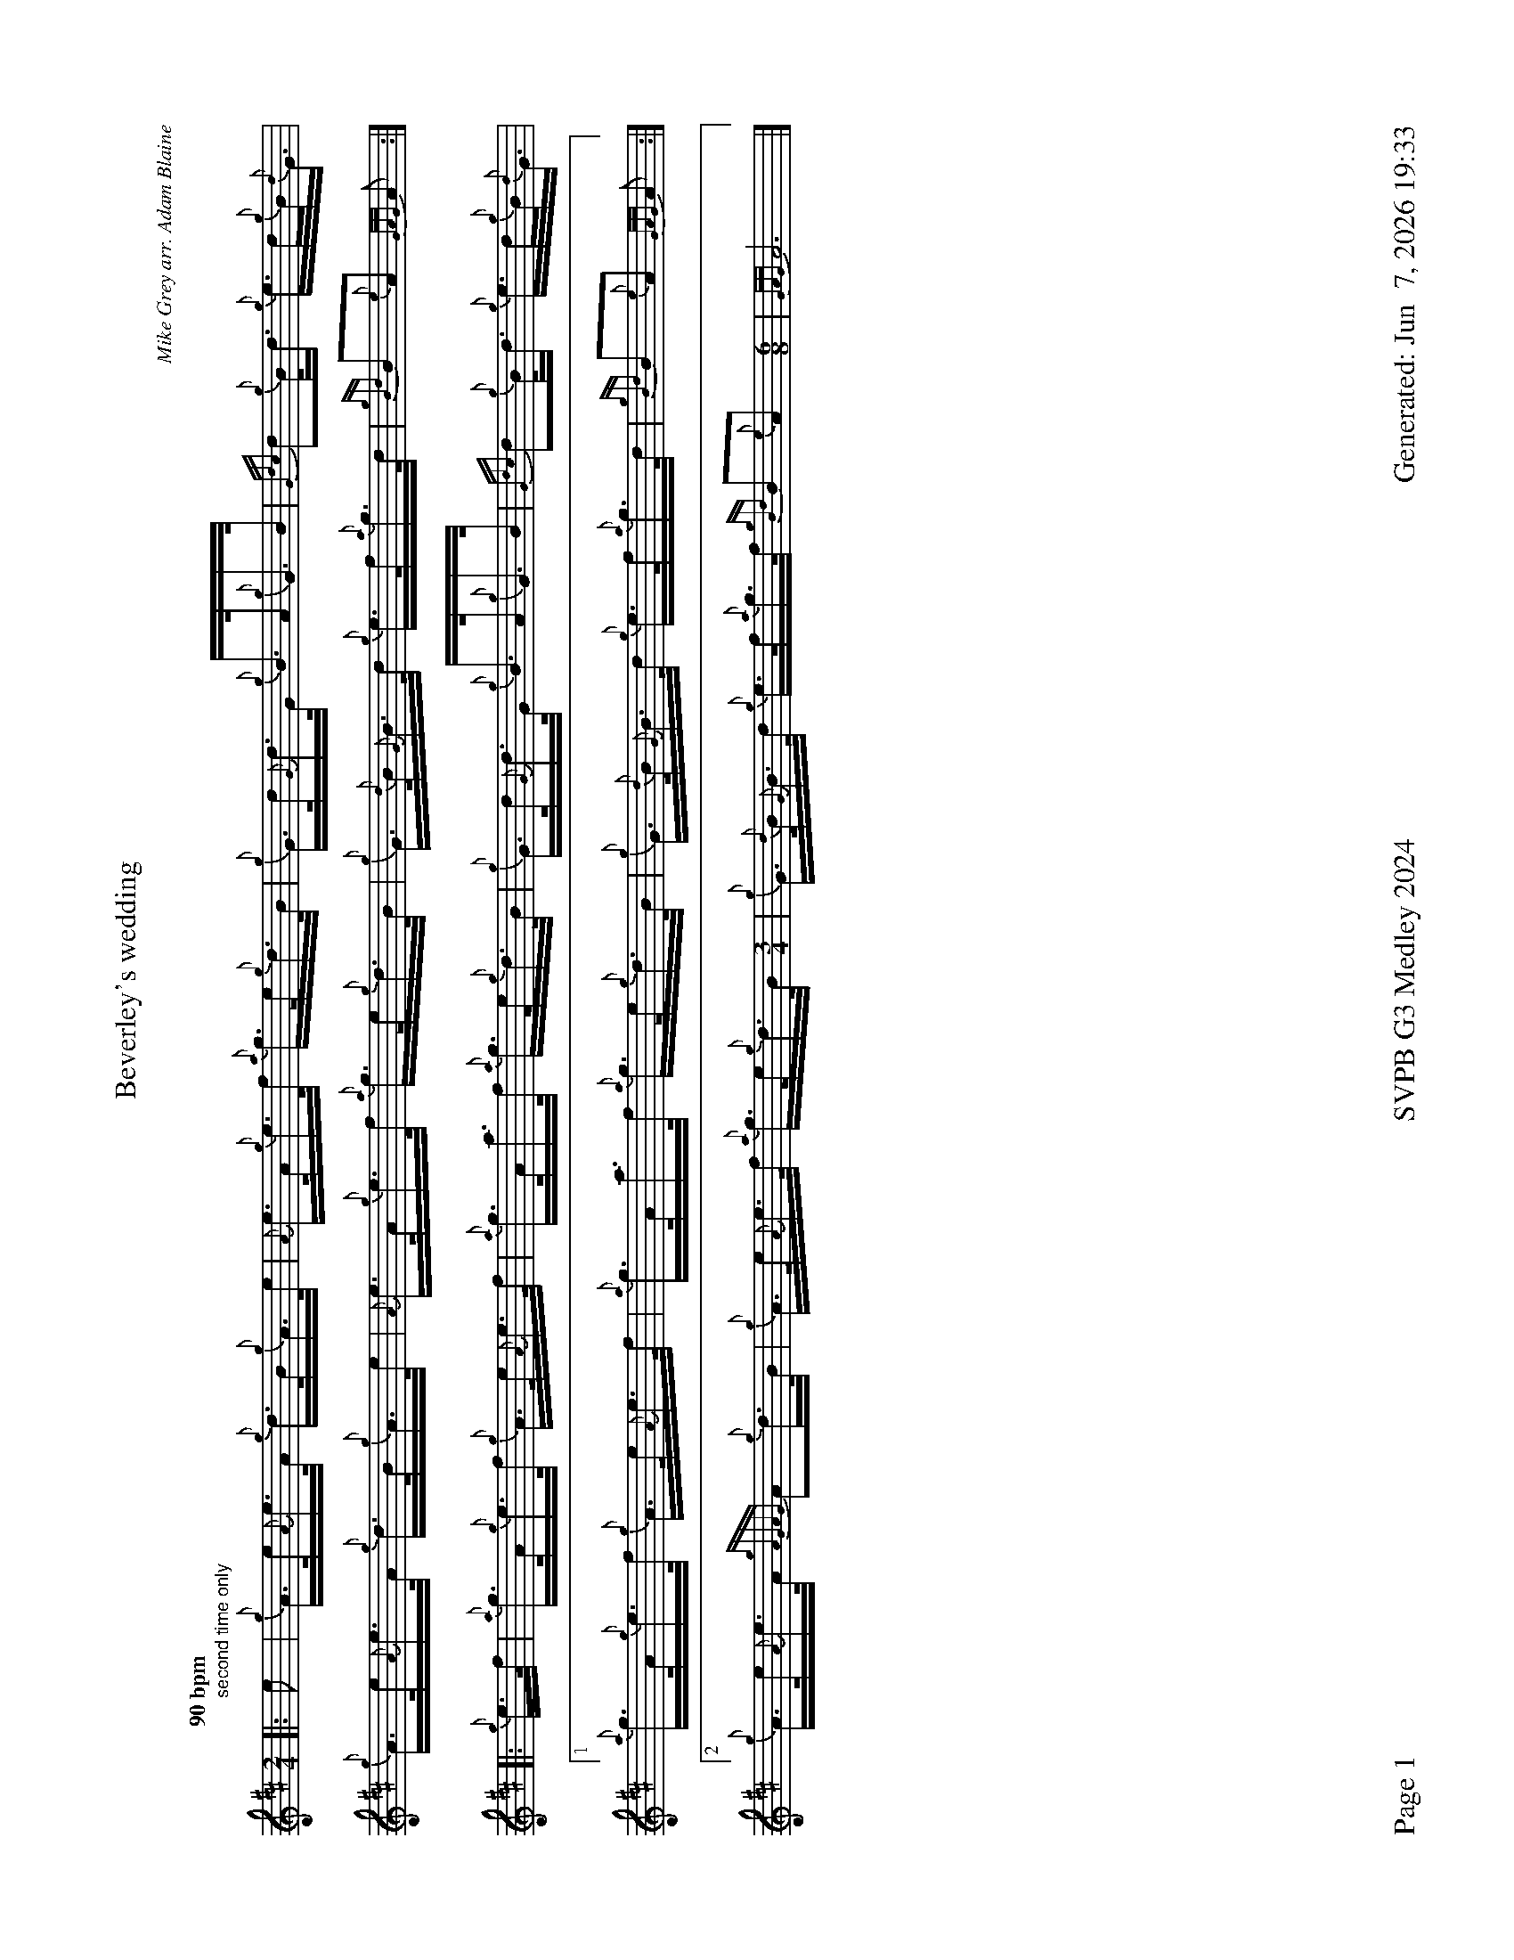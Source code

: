 %abc-2.2
I:abc-include style.abh
%%footer "Page $P	SVPB G3 Medley 2024	Generated: $D"
%%landscape 1
%%scale 0.6
X:1
T:Beverley's wedding
R:Hornpipe
C:Mike Grey arr. Adam Blaine
M:2/4
L:1/16
K:D
Q:"90 bpm"
[|:"second time only" e2 | {g}A>e{A}e>A {g}d>B{g}A>e | {A}e>A{g}e>f {a}g>e{g}d>B | {g}G>d{G}d>G {g}B>A{g}G>B | {Gdc}d2{g}B<d {g}e>d{g}B<{d}G |
{g}A>e{A}e>A {g}d>B{g}A>e | {A}e>A{g}e>f {a}g>e{g}d>B | {g}G>{d}B{G}B>d {g}e>f{a}g>d | {gBd}B2{e}A2 {GAG}A2 :|]
[|: {g}e>f | {a}g>A{g}e>f {g}A>e{A}e>f | {a}g>Aa>f {a}g>e{g}d>B | {g}G>d{G}d>G {g}B>A{g}G>B | {Gdc}d2{g}B<d {g}e>d{g}B<{d}G |
[1 {a}g>A{g}e>f {g}A>e{A}e>f | {a}g>Aa>f {a}g>e{g}d>B | {g}G>{d}B{G}B>d {g}e>f{a}g>d | {gBd}B2{e}A2 {GAG}A2 :|]
[2 {g}A>e{A}e>A {gAGAG}A2{g}d>B | {g}A>e{A}e>f {a}g>e{g}d>B [M:3/4]| {g}G>{d}B{G}B>d {g}e>f{a}g>f {gBd}B2{e}A2 [M:6/8] | {GAG}A12 |]

X:2
T:Shona's Jig
C:Alistair E. Reese
L:1/8
R:Jig
M:6/8
K:D
Q:"118 bpm"
[|: {gAGAG}A2e {gef}e2d | e{g}e{A}e {gf}g2e | age {gf}g2e | {g}deg {a}edB | 
{gAGAG}A2e {gef}e2d | e{g}e{A}e {gf}g2e | age {g}deg | {a}edB {gAGAG}A2e :|]
[|: {gAGAG}A2a {g}a2e | g{a}eg {ag}a2e | g{a}ea ege | {g}deg {a}edB |
[1 {gAGAG}A2a {g}a2e | g{a}eg {ag}a2e | age {g}deg | {a}edB {gAGAG}A2e :|]
[2 {gAGAG}A2e {gef}e2d | e{g}e{A}e {gf}g2e | age {g}deg | {a}edB {gAGAG}A3 |]

X:3
T:Mad John's
C:Chris Armstrong
L:1/8
R:Jig
M:6/8
K:D
Q:"118 bpm"
[| {g}f2A {g}Adf | {a}gB{G}B {ag}a2g | {a}f2{AGAG}A adf | {g}ec{d}A age | 
{gfg}f2A {g}Adf | {a}gB{G}B {ag}a2g | {a}fda {ef}eca | d{g}d{G}d {g}dag | 
{e}f2A {g}Adf | {a}gB{G}B {ag}a2g | {a}f2{AGAG}A a2{AGAG}A | {g}ec{d}A age |
{gfg}f2A {g}Adf | {g}B{d}G{e}G {gf}g2a | f{g}da {ef}eca | d{g}d{G}d {g}d2 f ||
{ag}a2f {g}dfa | g{a}B{G}B {gf}g2a | f2{AGAG}A adf | {g}ec{d}A age |
{ag}a2f {g}dfa | g{a}B{G}B {gf}g2a | f{g}da {ef}eca | d{g}d{G}d {g}efg |
{ag}a2f {g}dfa | g{a}B{G}B {gf}g2a | f2{AGAG}A a2{AGAG}A | {g}ec{d}A age |
{gfg}f2A {g}Adf | {g}B{d}G{e}G {gf}g3 | {ag}(a3 (a3) [M:9|8] | a3) (g3 g3) | age {g}deg {a}edB [M:2/4] |  {gAGAG}A4 |]

X:4
T:Angelsea Air
C:Phil Hardy arr. Adam Blaine
L:1/8
R:Slow Air
M:3/4
K:D
Q:"68 bpm"
[| {g}de | {g}f4 {ag}a2 | {ef}e4 {g}de | {g}f4 {gef}ed | {A}B4 {g}AB | {gc}d4 {g}de | {g}f4 {g}dA | {GdG}B4 {ge}f2 | {gef}e3 A{g}de | 
{g}f4 {ag}a2 | {ef}e6 | {a}gf {e}f2 {g}ed | {A}B3 {d}B{g}AB | {gc}d4 {g}d/e/f | {gef}e3 {A}e{g}dc | {Gdc}d6 | {gdG}d3 A{g}dc ||
{gBd}B4 {G}B2 | {G}A3 {d}A{g}de | {gf}g2 {ag}a2 f/e/d | {A}B3 {d}B{g}AB | {gc}d4 {g}de | {g}f4 {g}dA | {GdG}B4 {ge}f2 | {gef}e4 {g}de |
{g}f4 {ag}a2 | {ef}e3 A{g}de | {a}gf {e}f2 {g}ed | {A}B4 {g}AB "BPM 116" [M:4/4] | {Gdc}d4 {g}d<f  {ef}(e2 | e2) {g}d<c {Gdc}d2 {ag}a2 |]

X:5
T:The Smith is a Gallant Fireman
C:trad
L:1/8
R:Strathspey
M:4/4
K:D
Q:"116 bpm"
[| {g}A2 {GdGe}A>{d}c {g}e>f {gef}e>c | {g}e>f {ag}a>e {g}d>c {g}B<{d}A | {g}B2 {GdGe}B>{d}c {g}B>c {g}B<{d}A | {g}B>c {Gdc}d>e {g}f2 {ag}a2 | 
{g}A2 {GdGe}A>{d}c {g}e>f {gef}e>c | {g}e>f {ag}a>e {g}d>c {g}B<{d}A | {Gdc}d>e {g}f>A {g}c2 {GdG}e>c | {g}B>c {Gdc}d>e {g}f2 {g}e/f/g ||
a2 {GdG}a>e a2 {GdG}a>f | {g}e>f {ag}a>e {g}d>c {g}B<{d}A | {g}B2 {GdGe}B>{d}c {g}B>c {g}B<{d}A | {g}B>c {Gdc}d>e {g}f2 {g}e/f/g | 
a2 {GdG}a>e a2 {GdG}a>f | {g}e>f {ag}a>e {g}d>c {g}B<{d}A | {Gdc}d>e {g}f>A {g}c2 {GdG}e>c | {g}B>c {Gdc}d>e {g}f2 {ag}a2 |]


X:6
T:DJS Murray
C:PM Angus MacDonald arr. Adam Blaine
R:Reel
M:C|
L:1/8
K:D
Q:"87 bpm"
[| B2 {d}B2 {g}f2 {g}ef | {ag}a2 fa {fg}fe{g}ce | {g}A{d}A{e}A{d}c {gef}e2 {g}ce | {g}faga {fg}fe{g}c{d}A |
{g}B{d}B{e}B{d}c {g}f2 {g}ef | {ag}a2 fa {fg}fe{g}ce | {gAGAG}A2 {g}A{d}c {ag}a3e | {cd}cB{G}BA {g}BA{g}ce ||
{g}fe{g}fa {fg}f2 {g}ef | {ag}a2 fa {fg}fe{g}fa | {gAGAG}A2 {g}A{d}c {gef}e2 {g}ce | {g}faga {fg}fe{g}c{d}A |
{g}fe{g}fa {fg}f2 {g}ef | ae{g}fa {fg}fe{g}fa | {gAGAG}A2 {g}A{d}c {ag}a3e | {cd}cB{G}BA {g}B2 e2 |]

X:7
T:Mele's
R:Reel
C:Chris Gray
L:1/8
M:C|
K:D
Q:"87 bpm"
[|: {gAGAG}A2 {g}AB {gcd}c2 {g}B{d}A | {g}eA{d}ce {g}fd{G}df | {g}eA{g}c{d}A {gcd}c2 {g}B{d}A | {g}fe{A}ec {A}B2 {g}cB |
{gAGAG}A2 {g}AB {gcd}c2 {g}B{d}A | {g}eA{d}ce {g}fA{g}df | {ag}a2 {cd}ce {g}dB{g}GA | {g}B{G}B{g}Bc [1 {G}A2e2 :|] [2 {G}A3e ||
{g}fA{g}df a{g}aef | {g}eA{g}c{d}A {g}cd{G}df | {g}ec{g}AB {gcd}c2 {g}B{d}A | {g}fe{A}ec {A}B2 {g}ce | 
{g}fA{g}df a{g}aef | {g}ec{g}B{d}c {g}AB{g}c{d}A | {ag}a2 {cd}ce {g}dB{g}GA | {g}B{G}B{g}Bc {g}AB{g}ce | 
{g}fA{g}df a{g}aef | {g}eA{g}c{d}A {g}cd{G}df | {g}ec{g}AB {gcd}c2 {g}B{d}A | {g}fe{A}ec {A}B2 {g}cB | 
{gAGAG}A2 {g}AB {gcd}c2 {g}B{d}A [M:3/2]| {g}eA{d}ce {g}f4 [M:C|]| {g}f2a2 e2 {g}cA | {g}B{G}B{g}Bc {G}A2 z2 |]